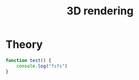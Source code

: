 :PROPERTIES:
:ID:       ea04476f-5308-4115-910e-31c2ae38fea1
:END:
#+title: 3D rendering



* Theory


#+begin_src js :file rendering.js
function test() {
    console.log("fsfs")
}
#+end_src


\begin{equation}
\label{eq:1}
\frac{3}{4} = \infty
\end{equation}
